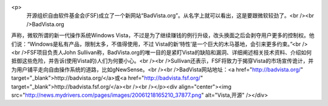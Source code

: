 <p>
                        开源组织自由软件基金会(FSF)成立了一个新网站“BadVista.org”。从名字上就可以看出，这是要跟微软较劲了。<br /><br />BadVista.org
声称，微软所谓的新一代操作系统Windows
Vista，不过是为了继续赚钱的例行升级，改头换面之后会剥夺用户更多的控制权。他们说：“Windows是私有产品，限制太多，不值得使用，不过
Vista的新‘特性’是一个巨大的木马基地，会引来更多约束。”<br /><br />FSF项目负责人John Sullivan称，BadVista.org的唯一目的是紧盯Vista的缺陷和漏洞、详细阐述相关技术资料、介绍如何抵御这些危险，并告诉(使用Vista的)人们为何要小心。<br /><br />Sullivan还表示，FSF将致力于揭穿Vista的市场宣传诡计，并为用户铺平走向自由操作系统的道路，比如gNewSense。<br /><br />BadVista网站地址：<a href="http://badvista.org/" target="_blank">http://badvista.org/</a>或<a href="http://badvista.fsf.org/" target="_blank">http://badvista.fsf.org/</a><br /><br /></p><div align="center"><img src="http://news.mydrivers.com/pages/images/20061218165210_37877.png" alt="Vista,开源" /></div>